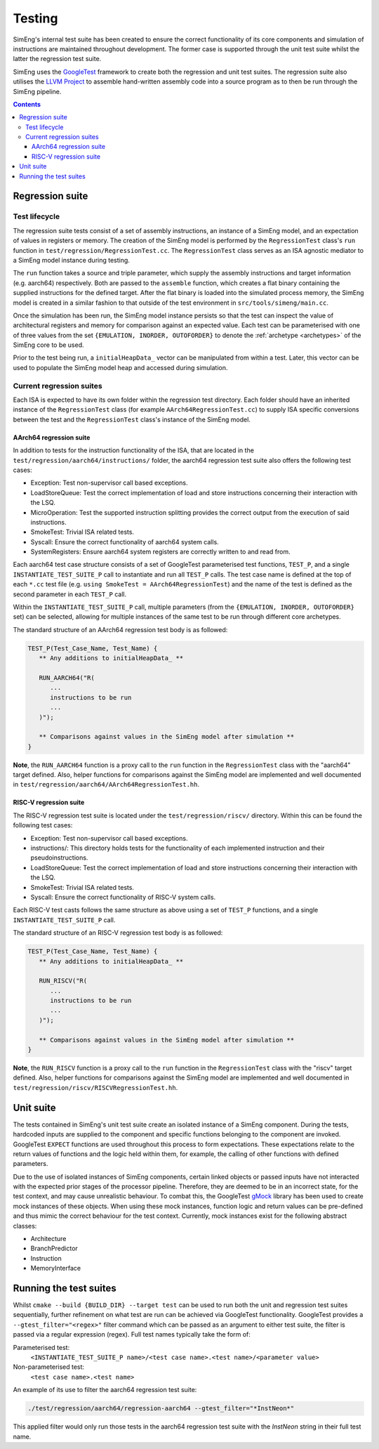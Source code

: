 Testing
=======

SimEng's internal test suite has been created to ensure the correct functionality of its core components and simulation of instructions are maintained throughout development. The former case is supported through the unit test suite whilst the latter the regression test suite. 

SimEng uses the `GoogleTest <https://github.com/google/googletest>`_ framework to create both the regression and unit test suites. The regression suite also utilises the `LLVM Project <https://github.com/llvm-mirror/llvm>`_ to assemble hand-written assembly code into a source program as to then be run through the SimEng pipeline.

.. contents:: Contents

Regression suite
----------------

Test lifecycle
**************

The regression suite tests consist of a set of assembly instructions, an instance of a SimEng model, and an expectation of values in registers or memory. The creation of the SimEng model is performed by the ``RegressionTest`` class's ``run`` function in ``test/regression/RegressionTest.cc``. The ``RegressionTest`` class serves as an ISA agnostic mediator to a SimEng model instance during testing.

The ``run`` function takes a source and triple parameter, which supply the assembly instructions and target information (e.g. aarch64) respectively. Both are passed to the ``assemble`` function, which creates a flat binary containing the supplied instructions for the defined target. After the flat binary is loaded into the simulated process memory, the SimEng model is created in a similar fashion to that outside of the test environment in ``src/tools/simeng/main.cc``.

Once the simulation has been run, the SimEng model instance persists so that the test can inspect the value of architectural registers and memory for comparison against an expected value. Each test can be parameterised with one of three values from the set ``{EMULATION, INORDER, OUTOFORDER}`` to denote the :ref:`archetype <archetypes>` of the SimEng core to be used.

Prior to the test being run, a ``initialHeapData_`` vector can be manipulated from within a test. Later, this vector can be used to populate the SimEng model heap and accessed during simulation.

Current regression suites
*************************

Each ISA is expected to have its own folder within the regression test directory. Each folder should have an inherited instance of the ``RegressionTest`` class (for example ``AArch64RegressionTest.cc``) to supply ISA specific conversions between the test and the ``RegressionTest`` class's instance of the SimEng model.

AArch64 regression suite
''''''''''''''''''''''''

In addition to tests for the instruction functionality of the ISA, that are located in the ``test/regression/aarch64/instructions/`` folder, the aarch64 regression test suite also offers the following test cases:

- Exception: Test non-supervisor call based exceptions.
- LoadStoreQueue: Test the correct implementation of load and store instructions concerning their interaction with the LSQ.
- MicroOperation: Test the supported instruction splitting provides the correct output from the execution of said instructions.
- SmokeTest: Trivial ISA related tests.
- Syscall: Ensure the correct functionality of aarch64 system calls.
- SystemRegisters: Ensure aarch64 system registers are correctly written to and read from.

Each aarch64 test case structure consists of a set of GoogleTest parameterised test functions, ``TEST_P``, and a single ``INSTANTIATE_TEST_SUITE_P`` call to instantiate and run all ``TEST_P`` calls. The test case name is defined at the top of each ``*.cc`` test file (e.g. ``using SmokeTest = AArch64RegressionTest``) and the name of the test is defined as the second parameter in each ``TEST_P`` call.

Within the ``INSTANTIATE_TEST_SUITE_P`` call, multiple parameters (from the ``{EMULATION, INORDER, OUTOFORDER}`` set) can be selected, allowing for multiple instances of the same test to be run through different core archetypes.

The standard structure of an AArch64 regression test body is as followed:

.. code-block:: text

   TEST_P(Test_Case_Name, Test_Name) {
      ** Any additions to initialHeapData_ **
      
      RUN_AARCH64("R(
         ...
         instructions to be run
         ...
      )");

      ** Comparisons against values in the SimEng model after simulation **
   }

**Note**, the ``RUN_AARCH64`` function is a proxy call to the ``run`` function in the ``RegressionTest`` class with the "aarch64" target defined. Also, helper functions for comparisons against the SimEng model are implemented and well documented in ``test/regression/aarch64/AArch64RegressionTest.hh``.

RISC-V regression suite
'''''''''''''''''''''''

The RISC-V regression test suite is located under the ``test/regression/riscv/`` directory. Within this can be found the following test cases:

- Exception: Test non-supervisor call based exceptions.
- instructions/: This directory holds tests for the functionality of each implemented instruction and their pseudoinstructions.
- LoadStoreQueue: Test the correct implementation of load and store instructions concerning their interaction with the LSQ.
- SmokeTest: Trivial ISA related tests.
- Syscall: Ensure the correct functionality of RISC-V system calls.

Each RISC-V test casts follows the same structure as above using a set of ``TEST_P`` functions, and a single ``INSTANTIATE_TEST_SUITE_P`` call.

The standard structure of an RISC-V regression test body is as followed:

.. code-block:: text

   TEST_P(Test_Case_Name, Test_Name) {
      ** Any additions to initialHeapData_ **

      RUN_RISCV("R(
         ...
         instructions to be run
         ...
      )");

      ** Comparisons against values in the SimEng model after simulation **
   }

**Note**, the ``RUN_RISCV`` function is a proxy call to the ``run`` function in the ``RegressionTest`` class with the "riscv" target defined. Also, helper functions for comparisons against the SimEng model are implemented and well documented in ``test/regression/riscv/RISCVRegressionTest.hh``.

Unit suite
----------

The tests contained in SimEng's unit test suite create an isolated instance of a SimEng component. During the tests, hardcoded inputs are supplied to the component and specific functions belonging to the component are invoked. GoogleTest ``EXPECT`` functions are used throughout this process to form expectations. These expectations relate to the return values of functions and the logic held within them, for example, the calling of other functions with defined parameters.

Due to the use of isolated instances of SimEng components, certain linked objects or passed inputs have not interacted with the expected prior stages of the processor pipeline. Therefore, they are deemed to be in an incorrect state, for the test context, and may cause unrealistic behaviour. To combat this, the GoogleTest `gMock <https://github.com/google/googletest/tree/master/googlemock>`_ library has been used to create mock instances of these objects. When using these mock instances, function logic and return values can be pre-defined and thus mimic the correct behaviour for the test context. Currently, mock instances exist for the following abstract classes:

- Architecture 
- BranchPredictor
- Instruction
- MemoryInterface

Running the test suites
-----------------------

Whilst ``cmake --build {BUILD_DIR} --target test`` can be used to run both the unit and regression test suites sequentially, further refinement on what test are run can be achieved via GoogleTest functionality. GoogleTest provides a ``--gtest_filter="<regex>"`` filter command which can be passed as an argument to either test suite, the filter is passed via a regular expression (regex). Full test names typically take the form of:

Parameterised test: 
   ``<INSTANTIATE_TEST_SUITE_P name>/<test case name>.<test name>/<parameter value>``
Non-parameterised test: 
   ``<test case name>.<test name>``

An example of its use to filter the aarch64 regression test suite:

.. code-block:: text

   ./test/regression/aarch64/regression-aarch64 --gtest_filter="*InstNeon*"

This applied filter would only run those tests in the aarch64 regression test suite with the *InstNeon* string in their full test name.
